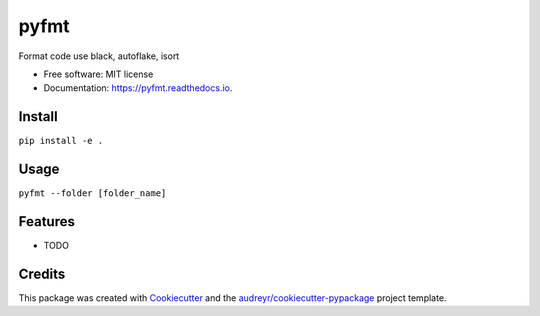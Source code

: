 =====
pyfmt
=====


.. image:: https://img.shields.io/pypi/v/pyfmt.svg
        :target: https://pypi.python.org/pypi/pyfmt

.. image:: https://img.shields.io/travis/svtter/pyfmt.svg
        :target: https://travis-ci.com/svtter/pyfmt

.. image:: https://readthedocs.org/projects/pyfmt/badge/?version=latest
        :target: https://pyfmt.readthedocs.io/en/latest/?badge=latest
        :alt: Documentation Status




Format code use black, autoflake, isort


* Free software: MIT license
* Documentation: https://pyfmt.readthedocs.io.


Install
-------


``pip install -e .``


Usage
-----

``pyfmt --folder [folder_name]``


Features
--------

* TODO

Credits
-------

This package was created with Cookiecutter_ and the `audreyr/cookiecutter-pypackage`_ project template.

.. _Cookiecutter: https://github.com/audreyr/cookiecutter
.. _`audreyr/cookiecutter-pypackage`: https://github.com/audreyr/cookiecutter-pypackage
